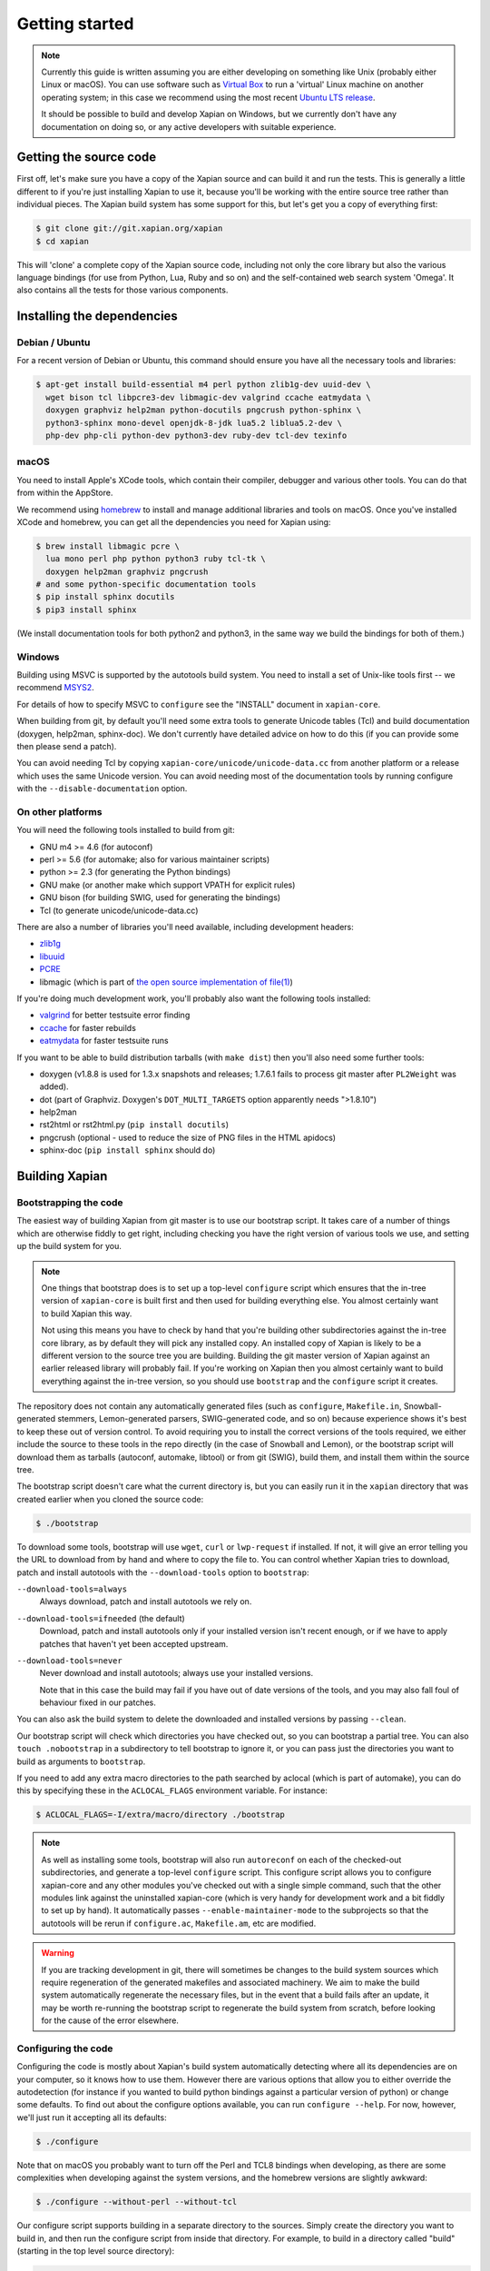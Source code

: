 .. _getting started:

Getting started
===============

.. note::

   Currently this guide is written assuming you are either developing
   on something like Unix (probably either Linux or macOS). You can use
   software such as `Virtual Box <https://www.virtualbox.org/>`_ to run
   a 'virtual' Linux machine on another operating system; in this case
   we recommend using the most recent `Ubuntu LTS
   release <https://wiki.ubuntu.com/LTS>`_.

   It should be possible to build and develop Xapian on Windows,
   but we currently don't have any documentation on doing so, or
   any active developers with suitable experience.

Getting the source code
-----------------------

First off, let's make sure you have a copy of the Xapian source and
can build it and run the tests. This is generally a little different
to if you're just installing Xapian to use it, because you'll be
working with the entire source tree rather than individual pieces. The
Xapian build system has some support for this, but let's get you a
copy of everything first:

.. code-block:: bash

   $ git clone git://git.xapian.org/xapian
   $ cd xapian

This will 'clone' a complete copy of the Xapian source code, including
not only the core library but also the various language bindings (for
use from Python, Lua, Ruby and so on) and the self-contained web
search system 'Omega'. It also contains all the tests for those
various components.

Installing the dependencies
---------------------------

Debian / Ubuntu
~~~~~~~~~~~~~~~

For a recent version of Debian or Ubuntu, this command should ensure you have
all the necessary tools and libraries:

.. code-block:: bash

   $ apt-get install build-essential m4 perl python zlib1g-dev uuid-dev \
     wget bison tcl libpcre3-dev libmagic-dev valgrind ccache eatmydata \
     doxygen graphviz help2man python-docutils pngcrush python-sphinx \
     python3-sphinx mono-devel openjdk-8-jdk lua5.2 liblua5.2-dev \
     php-dev php-cli python-dev python3-dev ruby-dev tcl-dev texinfo

macOS
~~~~~

You need to install Apple's XCode tools, which contain their compiler,
debugger and various other tools. You can do that from within the
AppStore.

We recommend using `homebrew <https://brew.sh/>`_ to install and manage
additional libraries and tools on macOS. Once you've installed XCode
and homebrew, you can get all the dependencies you need for Xapian
using:

.. code-block:: bash

   $ brew install libmagic pcre \
     lua mono perl php python python3 ruby tcl-tk \
     doxygen help2man graphviz pngcrush
   # and some python-specific documentation tools
   $ pip install sphinx docutils
   $ pip3 install sphinx

(We install documentation tools for both python2 and python3, in the
same way we build the bindings for both of them.)

Windows
~~~~~~~

Building using MSVC is supported by the autotools build system.  You need
to install a set of Unix-like tools first -- we recommend `MSYS2
<https://www.msys2.org/>`_.

For details of how to specify MSVC to ``configure`` see the "INSTALL" document
in ``xapian-core``.

When building from git, by default you'll need some extra tools to generate
Unicode tables (Tcl) and build documentation (doxygen, help2man, sphinx-doc).
We don't currently have detailed advice on how to do this (if you can provide
some then please send a patch).

You can avoid needing Tcl by copying ``xapian-core/unicode/unicode-data.cc``
from another platform or a release which uses the same Unicode version.  You
can avoid needing most of the documentation tools by running configure with
the ``--disable-documentation`` option.

On other platforms
~~~~~~~~~~~~~~~~~~

You will need the following tools installed to build from git:

* GNU m4 >= 4.6 (for autoconf)
* perl >= 5.6 (for automake; also for various maintainer scripts)
* python >= 2.3 (for generating the Python bindings)
* GNU make (or another make which support VPATH for explicit rules)
* GNU bison (for building SWIG, used for generating the bindings)
* Tcl (to generate unicode/unicode-data.cc)

There are also a number of libraries you'll need available, including
development headers:

* `zlib1g <https://zlib.net>`_
* `libuuid <https://git.kernel.org/pub/scm/utils/util-linux/util-linux.git/tree/libuuid>`_
* `PCRE <https://www.pcre.org>`_
* libmagic (which is part of `the open source implementation of file(1) <https://www.darwinsys.com/file/>`_)

.. On Fedora, yum install libuuid-devel -- can we get a more complete list?

If you're doing much development work, you'll probably also want the following
tools installed:

* `valgrind <http://valgrind.org/>`_ for better testsuite error finding
* `ccache <https://ccache.dev>`_ for faster rebuilds
* `eatmydata <https://www.flamingspork.com/projects/libeatmydata/>`_ for faster testsuite runs

If you want to be able to build distribution tarballs (with ``make dist``) then
you'll also need some further tools:

* doxygen (v1.8.8 is used for 1.3.x snapshots and releases; 1.7.6.1 fails to
  process git master after ``PL2Weight`` was added).
* dot (part of Graphviz.  Doxygen's ``DOT_MULTI_TARGETS`` option apparently needs
  ">1.8.10")
* help2man
* rst2html or rst2html.py (``pip install docutils``)
* pngcrush (optional - used to reduce the size of PNG files in the HTML
  apidocs)
* sphinx-doc (``pip install sphinx`` should do)

Building Xapian
---------------

Bootstrapping the code
~~~~~~~~~~~~~~~~~~~~~~

The easiest way of building Xapian from git master is to use our bootstrap
script. It takes care of a number of things which are otherwise fiddly to get
right, including checking you have the right version of various tools we use,
and setting up the build system for you.

.. note::

   One things that bootstrap does is to set up a top-level ``configure`` script
   which ensures that the in-tree version of ``xapian-core`` is built first and
   then used for building everything else. You almost certainly want to build
   Xapian this way.

   Not using this means you have to check by hand that you're building other
   subdirectories against the in-tree core library, as by default they will pick
   any installed copy. An installed copy of Xapian is likely to be a different
   version to the source tree you are building. Building the git master version
   of Xapian against an earlier released library will probably fail. If you're
   working on Xapian then you almost certainly want to build everything against
   the in-tree version, so you should use ``bootstrap`` and the ``configure``
   script it creates.

The repository does not contain any automatically generated files
(such as ``configure``, ``Makefile.in``, Snowball-generated stemmers, Lemon-generated
parsers, SWIG-generated code, and so on) because experience shows it's best to keep
these out of version control.  To avoid requiring you to install the correct
versions of the tools required, we either include the source to these tools in
the repo directly (in the case of Snowball and Lemon), or the bootstrap script
will download them as tarballs (autoconf, automake, libtool) or
from git (SWIG), build them, and install them within the source tree.

The bootstrap script doesn't care what the current directory is, but you
can easily run it in the ``xapian`` directory that was created earlier when you
cloned the source code:

.. code-block:: bash

   $ ./bootstrap

To download some tools, bootstrap will use ``wget``, ``curl`` or
``lwp-request`` if installed.  If not, it will give an error telling
you the URL to download from by hand and where to copy the file to. You
can control whether Xapian tries to download, patch and install autotools
with the ``--download-tools`` option to ``bootstrap``:

``--download-tools=always``
       Always download, patch and install autotools we rely on.

``--download-tools=ifneeded`` (the default)
       Download, patch and install autotools only if your installed version
       isn't recent enough, or if we have to apply patches that haven't yet
       been accepted upstream.

``--download-tools=never``
        Never download and install autotools; always use your installed
        versions.

        Note that in this case the build may fail if you have out of date
        versions of the tools, and you may also fall foul of behaviour fixed
        in our patches.

You can also ask the build system to delete the downloaded and installed
versions by passing ``--clean``.

Our bootstrap script will check which directories you have checked out,
so you can bootstrap a partial tree.  You can also ``touch .nobootstrap`` in
a subdirectory to tell bootstrap to ignore it, or you can pass just the
directories you want to build as arguments to ``bootstrap``.

If you need to add any extra macro directories to the path searched by aclocal
(which is part of automake), you can do this by specifying these in the
``ACLOCAL_FLAGS`` environment variable. For instance:

.. code-block:: bash

   $ ACLOCAL_FLAGS=-I/extra/macro/directory ./bootstrap

.. note::

   As well as installing some tools, bootstrap will also run
   ``autoreconf`` on each of the checked-out subdirectories, and
   generate a top-level ``configure`` script.  This configure script
   allows you to configure xapian-core and any other modules you've
   checked out with a single simple command, such that the other modules
   link against the uninstalled xapian-core (which is very handy for
   development work and a bit fiddly to set up by hand).  It
   automatically passes ``--enable-maintainer-mode`` to the
   subprojects so that the autotools will be rerun if
   ``configure.ac``, ``Makefile.am``, etc are modified.

.. warning::

   If you are tracking development in git, there will sometimes be
   changes to the build system sources which require regeneration of
   the generated makefiles and associated machinery.  We aim to make
   the build system automatically regenerate the necessary files, but
   in the event that a build fails after an update, it may be worth
   re-running the bootstrap script to regenerate the build system from
   scratch, before looking for the cause of the error elsewhere.

Configuring the code
~~~~~~~~~~~~~~~~~~~~

Configuring the code is mostly about Xapian's build system
automatically detecting where all its dependencies are on your
computer, so it knows how to use them. However there are various
options that allow you to either override the autodetection
(for instance if you wanted to build python bindings
against a particular version of python) or change some defaults.
To find out about the configure options available, you can run
``configure --help``. For now, however, we'll just run it accepting
all its defaults:

.. code-block:: bash

   $ ./configure

Note that on macOS you probably want to turn off the Perl and TCL8
bindings when developing, as there are some complexities when
developing against the system versions, and the homebrew versions are
slightly awkward:

.. code-block:: bash

   $ ./configure --without-perl --without-tcl

Our configure script supports building in a separate directory to
the sources. Simply create the directory you want to build in, and then run the
configure script from inside that directory.  For example, to build in a
directory called "build" (starting in the top level source directory):

.. code-block:: bash

   $ ./bootstrap
   # output from bootstrap
   $ mkdir build
   $ cd build
   $ ../configure

Building Xapian
~~~~~~~~~~~~~~~

Building Xapian is just a matter of typing:

.. code-block:: bash

   $ make

First it will build xapian-core, the core library. Then it will build
Omega and the language bindings, using the version of xapian-core
you've just built, but not yet installed. (This is the bit that causes
some problems on macOS if you use system versions of any of the
languages.)

Running the tests
-----------------

Xapian has a comprehensive test suite, and it's a good idea to get
into the habit of running it. From the top of the clone, just run:

.. code-block:: bash

   $ make check

Again, the tests for xapian-core are run first, then Omega and then
the language bindings. If any test fails, the build system will stop
there.

A quick note about the build system
-----------------------------------

Here, we've been working from a clone of the Xapian git repository,
which means that the following options are on by default.
However if you are ever building from a source tarball,
the following may be of use.

``--enable-maintainer-mode``
	This tells configure to enable make dependencies for
	regenerating build system files (such as ``configure``,
	``Makefile.in``, and ``Makefile``) and other generated files
        when required.  These are disabled by default as some make
        programs try to rebuild them when it's not appropriate
        (e.g. BSD make doesn't handle VPATH except for implicit
        rules).  For this reason, we recommend GNU make if you enable
        maintainer mode.

        For ``xapian-core``, generated files include the stemmers
        and query parser; you'll need a non-cross-compiling C compiler for
	compiling the Lemon parser generator and the Snowball stemming
	algorithm compiler.  The configure script will attempt to
	locate one, but you can override this autodetection by passing
        ``CC_FOR_BUILD`` on the command line like so:

        .. code-block:: bash

           ./configure CC_FOR_BUILD=/opt/bin/gcc

``--enable-documentation``
	This tells configure to enable make dependencies for regenerating
	documentation files.  By default it uses the same setting as
	``--enable-maintainer-mode``. You can turn off documentation
        rules in maintainer mode (which means that documentation won't be
        rebuilt on ``make check``, which will save some time) by passing
        ``--disable-documentation`` to configure.

        Note that ``make dist`` requires the documentation to have been
        built, and so won't work with a git checkout if you disable
        building the documentation. You can still configure and build the
        code itself.

Xapian's build system has a lot of other options you can use to
control exactly what gets built and in what ways. Check out help
information for the various tools for more information, such as
``./bootstrap --help`` and ``./configure --help``.

Summary
-------

Now you've got everything working, you probably want to look at
:ref:`contributing to Xapian<contributing>`, or if you're trying to fix a bug
then you might want to learn about :ref:`debugging Xapian<debugging>`.
